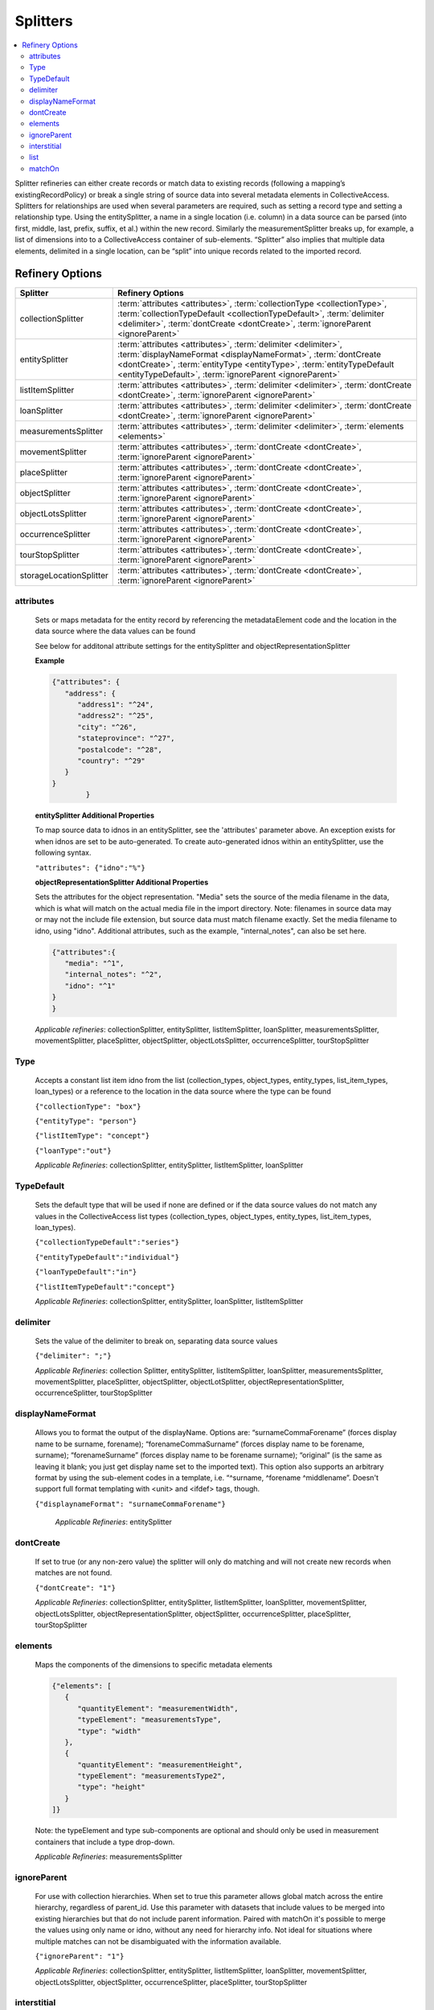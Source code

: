 Splitters
=========
.. contents::
   :local:


Splitter refineries can either create records or match data to existing records (following a mapping’s existingRecordPolicy) or break a single string of source data into several metadata elements in CollectiveAccess. Splitters for relationships are used when several parameters are required, such as setting a record type and setting a relationship type. Using the entitySplitter, a name in a single location (i.e. column) in a data source can be parsed (into first, middle, last, prefix, suffix, et al.) within the new record. Similarly the measurementSplitter breaks up, for example, a list of dimensions into to a CollectiveAccess container of sub-elements. “Splitter” also implies that multiple data elements, delimited in a single location, can be “split” into unique records related to the imported record.

Refinery Options
----------------

===============================  =================================================================================================================================================================================================
Splitter                         Refinery Options
===============================  =================================================================================================================================================================================================
collectionSplitter               :term:`attributes <attributes>`, :term:`collectionType <collectionType>`, :term:`collectionTypeDefault <collectionTypeDefault>`, :term:`delimiter <delimiter>`, :term:`dontCreate <dontCreate>`, :term:`ignoreParent <ignoreParent>`
entitySplitter                   :term:`attributes <attributes>`, :term:`delimiter <delimiter>`, :term:`displayNameFormat <displayNameFormat>`, :term:`dontCreate <dontCreate>`, :term:`entityType <entityType>`, :term:`entityTypeDefault <entityTypeDefault>`, :term:`ignoreParent <ignoreParent>`
listItemSplitter                 :term:`attributes <attributes>`, :term:`delimiter <delimiter>`, :term:`dontCreate <dontCreate>`, :term:`ignoreParent <ignoreParent>`
loanSplitter                     :term:`attributes <attributes>`, :term:`delimiter <delimiter>`, :term:`dontCreate <dontCreate>`, :term:`ignoreParent <ignoreParent>`
measurementsSplitter             :term:`attributes <attributes>`, :term:`delimiter <delimiter>`, :term:`elements <elements>`
movementSplitter                 :term:`attributes <attributes>`, :term:`dontCreate <dontCreate>`, :term:`ignoreParent <ignoreParent>`
placeSplitter                    :term:`attributes <attributes>`, :term:`dontCreate <dontCreate>`, :term:`ignoreParent <ignoreParent>`
objectSplitter                   :term:`attributes <attributes>`, :term:`dontCreate <dontCreate>`, :term:`ignoreParent <ignoreParent>`
objectLotsSplitter               :term:`attributes <attributes>`, :term:`dontCreate <dontCreate>`, :term:`ignoreParent <ignoreParent>`
occurrenceSplitter               :term:`attributes <attributes>`, :term:`dontCreate <dontCreate>`, :term:`ignoreParent <ignoreParent>`
tourStopSplitter                 :term:`attributes <attributes>`, :term:`dontCreate <dontCreate>`, :term:`ignoreParent <ignoreParent>`
storageLocationSplitter          :term:`attributes <attributes>`, :term:`dontCreate <dontCreate>`, :term:`ignoreParent <ignoreParent>`
===============================  =================================================================================================================================================================================================



attributes
`````````````
      Sets or maps metadata for the entity record by referencing the metadataElement code and the location in the data source where the data values can be found

      See below for additonal attribute settings for the entitySplitter and objectRepresentationSplitter

      **Example**

      .. code-block:: none

         {"attributes": {
            "address": {
               "address1": "^24",
               "address2": "^25",
               "city": "^26",
               "stateprovince": "^27",
               "postalcode": "^28",
               "country": "^29"
            }
         }
		 }

      **entitySplitter Additional Properties**

      To map source data to idnos in an entitySplitter, see the 'attributes' parameter above. An exception exists for when idnos are set to be auto-generated. To create auto-generated idnos within an entitySplitter, use the following syntax.

      ``"attributes": {"idno":"%"}``

      **objectRepresentationSplitter Additional Properties**

      Sets the attributes for the object representation. "Media" sets the source of the media filename in the data, which is what will match on the actual media file in the import directory. Note: filenames in source data may or may not the include file extension, but source data must match filename exactly. Set the media filename to idno, using "idno". Additional attributes, such as the example, "internal_notes", can also be set here.

      .. code-block:: none

         {"attributes":{
            "media": "^1",
            "internal_notes": "^2",
            "idno": "^1"
         }
         }

      *Applicable refineries*: collectionSplitter, entitySplitter, listItemSplitter, loanSplitter, measurementsSplitter, movementSplitter, placeSplitter, objectSplitter, objectLotsSplitter, occurrenceSplitter, tourStopSplitter

Type
`````````````
      Accepts a constant list item idno from the list (collection_types, object_types, entity_types, list_item_types, loan_types) or a reference to the location in the data source where the type can be found

      ``{"collectionType": "box"}``
      
      ``{"entityType": "person"}``

      ``{"listItemType": "concept"}``

      ``{"loanType":"out"}``



      *Applicable Refineries*: collectionSplitter, entitySplitter, listItemSplitter, loanSplitter

TypeDefault
`````````````
      Sets the default type that will be used if none are defined or if the data source values do not match any values in the CollectiveAccess list types (collection_types, object_types, entity_types, list_item_types, loan_types).

      ``{"collectionTypeDefault":"series"}``
      
      ``{"entityTypeDefault":"individual"}``
      
      ``{"loanTypeDefault":"in"}``
      
      ``{"listItemTypeDefault":"concept"}``


      *Applicable Refineries*: collectionSplitter, entitySplitter, loanSplitter, listItemSplitter

delimiter
`````````````
      Sets the value of the delimiter to break on, separating data source values

      ``{"delimiter": ";"}``

      *Applicable Refineries*: collection Splitter, entitySplitter, listItemSplitter, loanSplitter, measurementsSplitter, movementSplitter, placeSplitter, objectSplitter, objectLotSplitter, objectRepresentationSplitter, occurrenceSplitter, tourStopSplitter

displayNameFormat
`````````````````
      Allows you to format the output of the displayName. Options are: “surnameCommaForename” (forces display name to be surname, forename); “forenameCommaSurname” (forces display name to be forename, surname); “forenameSurname” (forces display name to be forename surname); “original” (is the same as leaving it blank; you just get display name set to the imported text). This option also supports an arbitrary format by using the sub-element codes in a template, i.e. “^surname, ^forename ^middlename”. Doesn't support full format templating with <unit> and <ifdef> tags, though.

      ``{"displaynameFormat": "surnameCommaForename"}``

   	  *Applicable Refineries*: entitySplitter

dontCreate
`````````````
      If set to true (or any non-zero value) the splitter will only do matching and will not create new records when matches are not found.

      ``{"dontCreate": "1"}``

      *Applicable Refineries*: collectionSplitter, entitySplitter, listItemSplitter, loanSplitter, movementSplitter, objectLotsSplitter, objectRepresentationSplitter, objectSplitter, occurrenceSplitter, placeSplitter, tourStopSplitter

elements
`````````````
      Maps the components of the dimensions to specific metadata elements

      .. code-block:: none

         {"elements": [
            {
               "quantityElement": "measurementWidth",
               "typeElement": "measurementsType",
               "type": "width"
            },
            {
               "quantityElement": "measurementHeight",
               "typeElement": "measurementsType2",
               "type": "height"
            }
         ]}

      Note: the typeElement and type sub-components are optional and should only be used in measurement containers that include a type drop-down.

      *Applicable Refineries*: measurementsSplitter


      

ignoreParent
`````````````
      For use with collection hierarchies. When set to true this parameter allows global match across the entire hierarchy, regardless of parent_id. Use this parameter with datasets that include values to be merged into existing hierarchies but that do not include parent information. Paired with matchOn it's possible to merge the values using only name or idno, without any need for hierarchy info. Not ideal for situations where multiple matches can not be disambiguated with the information available.

      ``{"ignoreParent": "1"}``

      *Applicable Refineries*: collectionSplitter, entitySplitter, listItemSplitter, loanSplitter, movementSplitter, objectLotsSplitter, objectSplitter, occurrenceSplitter, placeSplitter, tourStopSplitter

interstitial
`````````````
      Sets or maps metadata for the interstitial movementRelationship record by referencing the metadataElement code and the location in the data source where the data values can be found.

      .. code-block:: none

         {
            "interstitial": {
               "relationshipDate": "^4"
            }
         }

      *Applicable Refineries*: collectionSplitter, entitySplitter, listItemSplitter, loanSplitter, movementSplitter, objectLotsSplitter, objectSplitter, occurrenceSplitter, placeSplitter, tourStopSplitter

list
`````````````
      Enter the list_code for the list that the item should be added to. This is mandatory - if you forget to set it or set it to a list_code that doesn't exist the mapping will fail.)

      ``{"list": "list_code"}``

      *Applicable Refineries*: listItemSplitter


matchOn
`````````````
      From version 1.5. Defines exactly how the splitter will establish matches with pre-existing records. You can set the splitter to match on idno, or labels. You can also include both labels and idno in the matchOn parameter, and it will try multiple matches in the order specified.

      "``{""matchOn"": [""labels"", ""idno""]}`` -Will try to match on labels first, then idno.

``{""matchOn"": [""idno"", ""labels""]}`` - Will do the opposite, first idno and then labels.

You can also limit matching by doing one or the other. Eg:
{""matchOn"": ""idno""]} will only match on idno.

{""matchOn"": [""^ca_collections.your_custom_code""]} will match on a custom metadata element in the collection record. Use the syntax ^ca_collections.metadataElement code."
